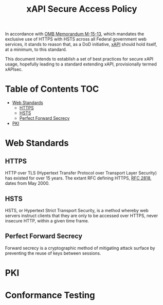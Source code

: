#+TITLE: xAPI Secure Access Policy
#+OPTIONS: toc:2
#+TOC: listings
#+TOC: tables


   In accordance with [[https://www.whitehouse.gov/sites/default/files/omb/memoranda/2015/m-15-13.pdf][OMB Memorandum M-15-13]], which mandates the exclusive use of
HTTPS with HSTS across all Federal government web services, it stands to reason
that, as a DoD initiative, [[http://www.adlnet.gov/capabilities/tla/experience-api.html][xAPI]] should hold itself, at a minimum, to this standard.

This document intends to establish a set of best practices for secure xAPI usage,
hopefully leading to a standard extending xAPI, provisionally termed xAPIsec.

* Table of Contents                                                     :TOC:
  - [[#standards][Web Standards]]
    - [[#https][HTTPS]]
    - [[#hsts][HSTS]]
    - [[#pfs][Perfect Forward Secrecy]]
  - [[#pki][PKI]]
* Web Standards
** HTTPS

HTTP over TLS (Hypertext Transfer Protocol over Transport Layer Security) has
existed for over 15 years. The extant RFC defining HTTPS, [[http://tools.ietf.org/html/rfc2818][RFC 2818]], dates from
May 2000.

** HSTS

HSTS, or Hypertext Strict Transport Security, is a method whereby web servers
instruct clients that they are only to be accessed over HTTPS, never insecure HTTP,
within a given time frame.

** Perfect Forward Secrecy

Forward secrecy is a cryptographic method of mitigating attack surface by preventing
the reuse of keys between sessions.

* PKI
* Conformance Testing
